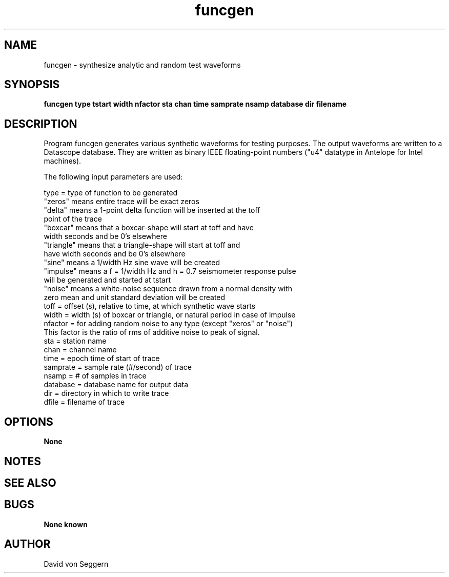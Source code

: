 .TH "funcgen" 1 "September 1, 2012"
.SH NAME
funcgen \- synthesize analytic and random test waveforms
.SH SYNOPSIS
.B "funcgen type tstart width nfactor sta chan time samprate nsamp database dir filename"
.SH DESCRIPTION
Program funcgen generates various synthetic waveforms for testing purposes.
The output waveforms are written to a Datascope database.  They are written as 
binary IEEE floating-point numbers ("u4" datatype in Antelope for Intel 
machines).  

The following input parameters are used:

  type = type of function to be generated
         "zeros"  means entire trace will be exact zeros
         "delta"  means a 1-point delta function will be inserted at the toff
                  point of the trace
         "boxcar" means that a boxcar-shape will start at toff and have
                  width seconds and be 0's elsewhere
         "triangle" means that a triangle-shape will start at toff and
                  have width seconds and be 0's elsewhere
         "sine"   means a 1/width Hz sine wave will be created
         "impulse" means a f = 1/width Hz and h = 0.7 seismometer response pulse
                  will be generated and started at tstart
         "noise"  means a white-noise sequence drawn from a normal density with
                  zero mean and unit standard deviation will be created
  toff = offset (s), relative to time, at which synthetic wave starts
  width = width (s) of boxcar or triangle, or natural period in case of impulse
  nfactor = for adding random noise to any type (except "xeros" or "noise")
            This factor is the ratio of rms of additive noise to peak of signal.
  sta = station name
  chan = channel name
  time = epoch time of start of trace
  samprate = sample rate (#/second) of trace
  nsamp = # of samples in trace
  database = database name for output data
  dir = directory in which to write trace
  dfile = filename of trace

.SH OPTIONS
.B None
.SH NOTES
.nf
.fi
.SH "SEE ALSO"
.SH BUGS
.B None known
.SH AUTHOR
David von Seggern
